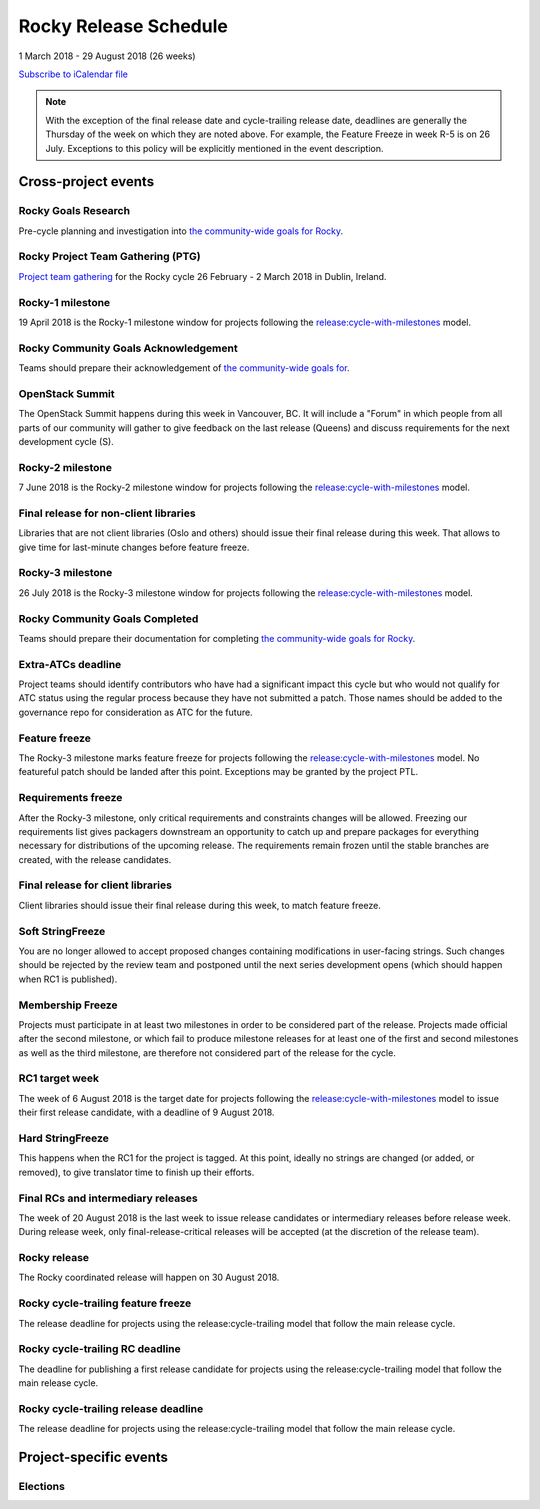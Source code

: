 ========================
 Rocky Release Schedule
========================

1 March 2018 - 29 August 2018 (26 weeks)

.. datatemplate::
   :source: schedule.yaml
   :template: schedule_table.tmpl

.. ics::
   :source: schedule.yaml
   :name: Rocky

`Subscribe to iCalendar file <schedule.ics>`__

.. note::

   With the exception of the final release date and cycle-trailing
   release date, deadlines are generally the Thursday of the week on
   which they are noted above. For example, the Feature Freeze in week
   R-5 is on 26 July. Exceptions to this policy will be explicitly
   mentioned in the event description.

Cross-project events
====================

.. _r-goals-research:

Rocky Goals Research
--------------------

Pre-cycle planning and investigation into `the community-wide goals
for Rocky <https://governance.openstack.org/tc/goals/rocky/index.html>`__.

.. _r-ptg:

Rocky Project Team Gathering (PTG)
----------------------------------

`Project team gathering <https://www.openstack.org/ptg>`__ for the Rocky
cycle 26 February - 2 March 2018 in Dublin, Ireland.

.. _r-1:

Rocky-1 milestone
-----------------

19 April 2018 is the Rocky-1 milestone window for projects following the
`release:cycle-with-milestones`_ model.

.. _release:cycle-with-milestones: https://releases.openstack.org/reference/release_models.html#cycle-with-milestones

.. _r-goals-ack:

Rocky Community Goals Acknowledgement
-------------------------------------

Teams should prepare their acknowledgement of `the community-wide
goals for 
<https://governance.openstack.org/tc/goals/queens/index.html>`__.

.. _r-summit:

OpenStack Summit
----------------

The OpenStack Summit happens during this week in Vancouver, BC. It will
include a "Forum" in which people from all parts of our community will gather
to give feedback on the last release (Queens) and discuss requirements for the
next development cycle (S).

.. _r-2:

Rocky-2 milestone
-----------------

7 June 2018 is the Rocky-2 milestone window for projects following the
`release:cycle-with-milestones`_ model.

.. _r-final-lib:

Final release for non-client libraries
--------------------------------------

Libraries that are not client libraries (Oslo and others) should issue their
final release during this week. That allows to give time for last-minute
changes before feature freeze.

.. _r-3:

Rocky-3 milestone
-----------------

26 July 2018 is the Rocky-3 milestone window for projects following the
`release:cycle-with-milestones`_ model.

.. _r-goals-complete:

Rocky Community Goals Completed
-------------------------------

Teams should prepare their documentation for completing `the
community-wide goals for Rocky
<https://governance.openstack.org/tc/goals/rocky/index.html>`__.

.. _r-extra-atcs:

Extra-ATCs deadline
-------------------

Project teams should identify contributors who have had a significant
impact this cycle but who would not qualify for ATC status using the
regular process because they have not submitted a patch. Those names
should be added to the governance repo for consideration as ATC for
the future.

.. _r-ff:

Feature freeze
--------------

The Rocky-3 milestone marks feature freeze for projects following the
`release:cycle-with-milestones`_ model. No featureful patch should be landed
after this point. Exceptions may be granted by the project PTL.

.. _r-rf:

Requirements freeze
-------------------

After the Rocky-3 milestone, only critical requirements and
constraints changes will be allowed. Freezing our requirements list
gives packagers downstream an opportunity to catch up and prepare
packages for everything necessary for distributions of the upcoming
release. The requirements remain frozen until the stable branches are
created, with the release candidates.

.. _r-final-clientlib:

Final release for client libraries
----------------------------------

Client libraries should issue their final release during this week, to
match feature freeze.

.. _r-soft-sf:

Soft StringFreeze
-----------------

You are no longer allowed to accept proposed changes containing
modifications in user-facing strings. Such changes should be rejected
by the review team and postponed until the next series development
opens (which should happen when RC1 is published).

.. _r-mf:

Membership Freeze
-----------------

Projects must participate in at least two milestones in order to be
considered part of the release. Projects made official after the
second milestone, or which fail to produce milestone releases for at
least one of the first and second milestones as well as the third
milestone, are therefore not considered part of the release for the
cycle.

.. _r-rc1:

RC1 target week
---------------

The week of 6 August 2018 is the target date for projects following the
`release:cycle-with-milestones`_ model to issue their first release candidate,
with a deadline of 9 August 2018.

.. _r-hard-sf:

Hard StringFreeze
-----------------

This happens when the RC1 for the project is tagged. At this point, ideally
no strings are changed (or added, or removed), to give translator time to
finish up their efforts.

.. _r-finalrc:

Final RCs and intermediary releases
-----------------------------------

The week of 20 August 2018 is the last week to issue release candidates or
intermediary releases before release week. During release week, only
final-release-critical releases will be accepted (at the discretion of
the release team).

.. _r-release:

Rocky release
-------------

The Rocky coordinated release will happen on 30 August 2018.

.. _r-trailing-ff:

Rocky cycle-trailing feature freeze
-----------------------------------

The release deadline for projects using the release:cycle-trailing model that
follow the main release cycle.

.. _r-trailing-rc:

Rocky cycle-trailing RC deadline
--------------------------------

The deadline for publishing a first release candidate for projects using the
release:cycle-trailing model that follow the main release cycle.

.. _r-trailing-release:

Rocky cycle-trailing release deadline
-------------------------------------

The release deadline for projects using the release:cycle-trailing model that
follow the main release cycle.


Project-specific events
=======================

Elections
---------
